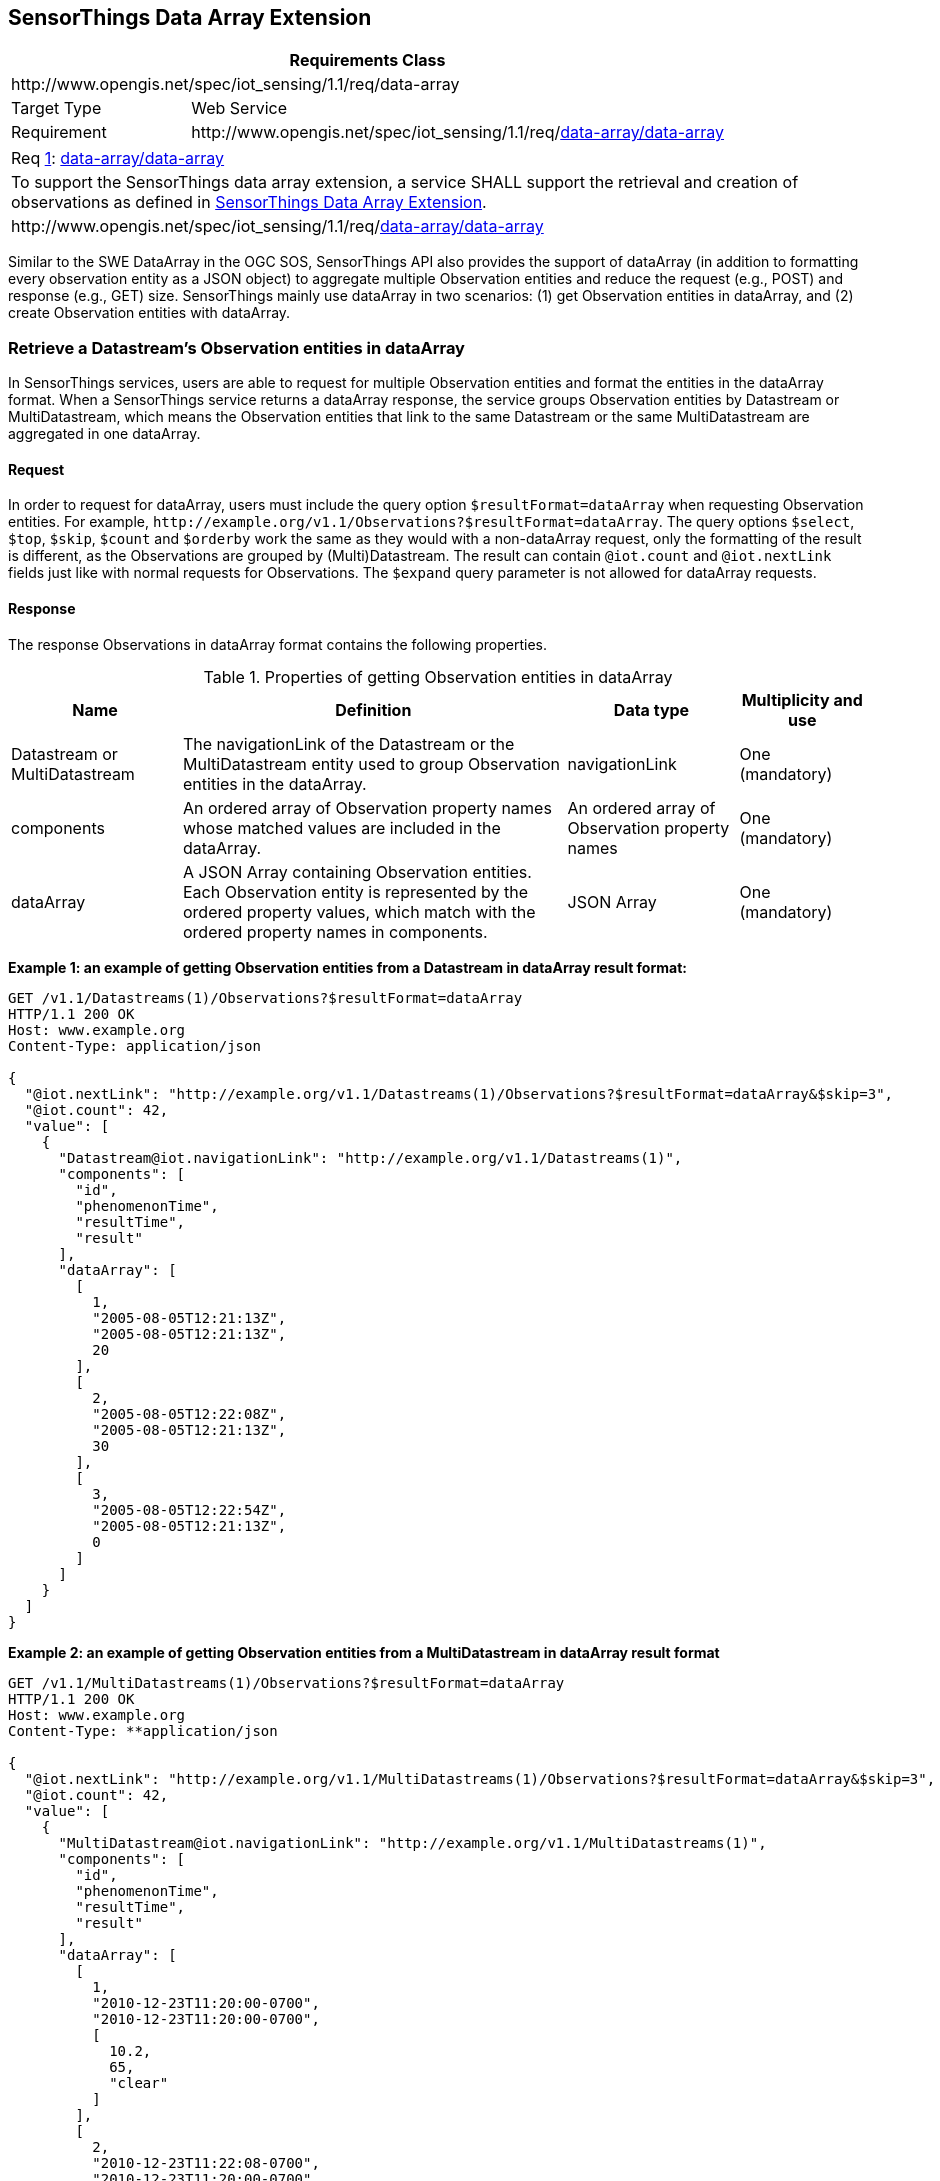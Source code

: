[[data-array-extension]]
== SensorThings Data Array Extension

[cols="25a,75a"]
|===
2+|Requirements Class

2+|\http://www.opengis.net/spec/iot_sensing/1.1/req/data-array

|Target Type
|Web Service

|Requirement
|\http://www.opengis.net/spec/iot_sensing/1.1/req/<<requirement-data-array-data-array>>
|===


[[req-data-array-data-array,{counter:req}]]
[cols="a"]
|===
|[[requirement-data-array-data-array,data-array/data-array]]
Req <<req-data-array-data-array>>: <<requirement-data-array-data-array>>

|To support the SensorThings data array extension, a service SHALL support the retrieval and creation of observations as defined in <<data-array-extension>>.
|\http://www.opengis.net/spec/iot_sensing/1.1/req/<<requirement-data-array-data-array>>
|===

Similar to the SWE DataArray in the OGC SOS, SensorThings API also provides the support of dataArray (in addition to formatting every observation entity as a JSON object) to aggregate multiple Observation entities and reduce the request (e.g., POST) and response (e.g., GET) size. SensorThings mainly use dataArray in two scenarios: (1) get Observation entities in dataArray, and (2) create Observation entities with dataArray.


[[retrieve-observation-dataarray]]
=== Retrieve a Datastream’s Observation entities in dataArray

In SensorThings services, users are able to request for multiple Observation entities and format the entities in the dataArray format. When a SensorThings service returns a dataArray response, the service groups Observation entities by Datastream or MultiDatastream, which means the Observation entities that link to the same Datastream or the same MultiDatastream are aggregated in one dataArray.


==== Request

In order to request for dataArray, users must include the query option `+$resultFormat=dataArray+` when requesting Observation entities. For example, `+http://example.org/v1.1/Observations?$resultFormat=dataArray+`. The query options `+$select+`, `+$top+`, `+$skip+`, `+$count+` and `+$orderby+` work the same as they would with a non-dataArray request, only the formatting of the result is different, as the Observations are grouped by (Multi)Datastream. The result can contain `+@iot.count+` and `+@iot.nextLink+` fields just like with normal requests for Observations. The `+$expand+` query parameter is not allowed for dataArray requests.


==== Response

The response Observations in dataArray format contains the following properties.


[[properties-getting-observation-dataarray]]
.Properties of getting Observation entities in dataArray
[cols="20a,45a,20a,15a"]
|===
|Name |Definition |Data type |Multiplicity and use

|Datastream or MultiDatastream
|The navigationLink of the Datastream or the MultiDatastream entity used to group Observation entities in the dataArray.
|navigationLink
|One (mandatory)

|components
|An ordered array of Observation property names whose matched values are included in the dataArray.
|An ordered array of Observation property names
|One (mandatory)

|dataArray
|A JSON Array containing Observation entities. Each Observation entity is represented by the ordered property values, which match with the ordered property names in components.
|JSON Array
|One (mandatory)
|===

**Example {counter:examples}: an example of getting Observation entities from a Datastream in dataArray result format:**

[source,json]
----
GET /v1.1/Datastreams(1)/Observations?$resultFormat=dataArray
HTTP/1.1 200 OK
Host: www.example.org
Content-Type: application/json

{
  "@iot.nextLink": "http://example.org/v1.1/Datastreams(1)/Observations?$resultFormat=dataArray&$skip=3",
  "@iot.count": 42,
  "value": [
    {
      "Datastream@iot.navigationLink": "http://example.org/v1.1/Datastreams(1)",
      "components": [
        "id",
        "phenomenonTime",
        "resultTime",
        "result"
      ],
      "dataArray": [
        [
          1,
          "2005-08-05T12:21:13Z",
          "2005-08-05T12:21:13Z",
          20
        ],
        [
          2,
          "2005-08-05T12:22:08Z",
          "2005-08-05T12:21:13Z",
          30
        ],
        [
          3,
          "2005-08-05T12:22:54Z",
          "2005-08-05T12:21:13Z",
          0
        ]
      ]
    }
  ]
}
----

**Example {counter:examples}: an example of getting Observation entities from a MultiDatastream in dataArray result format**

[source,json]
----
GET /v1.1/MultiDatastreams(1)/Observations?$resultFormat=dataArray
HTTP/1.1 200 OK
Host: www.example.org
Content-Type: **application/json

{
  "@iot.nextLink": "http://example.org/v1.1/MultiDatastreams(1)/Observations?$resultFormat=dataArray&$skip=3",
  "@iot.count": 42,
  "value": [
    {
      "MultiDatastream@iot.navigationLink": "http://example.org/v1.1/MultiDatastreams(1)",
      "components": [
        "id",
        "phenomenonTime",
        "resultTime",
        "result"
      ],
      "dataArray": [
        [
          1,
          "2010-12-23T11:20:00-0700",
          "2010-12-23T11:20:00-0700",
          [
            10.2,
            65,
            "clear"
          ]
        ],
        [
          2,
          "2010-12-23T11:22:08-0700",
          "2010-12-23T11:20:00-0700",
          [
            11.3,
            63,
            "clear"
          ]
        ],
        [
          3,
          "2010-12-23T11:22:54-0700",
          "2010-12-23T11:20:00-0700",
          [
            9.8,
            67,
            "clear"
          ]
        ]
      ]
    }
  ]
}
----


[[create-observation-dataarray]]
=== Create Observation entities with dataArray

Besides creating Observation entities one by one with multiple HTTP POST requests, there is a need to create multiple Observation entities with a lighter message body in a single HTTP request. In this case, a sensing system can buffer multiple Observations and send them to a SensorThings service in one HTTP request. Here we propose an Action operation CreateObservations.


==== Request

Users can invoke the CreateObservations action by sending a HTTP POST request to the SERVICE_ROOT_URL/CreateObservations.

For example, http://example.org/v1.1/CreateObservations.

The message body aggregates Observations by Datastreams, which means all the Observations linked to one Datastream SHALL be aggregated in one JSON object. The parameters of each JSON object are shown in the following table.

As an Observation links to one FeatureOfInterest, to establish the link between an Observation and a FeatureOfInterest, users should include the FeatureOfInterest ids in the dataArray. If no FeatureOfInterest id presented, the FeatureOfInterest will be created based on the Location entities of the linked Thing entity by default.


[[properties-creating-observation-dataarray]]
.Properties of creating Observation entities with dataArray
[cols="20a,45a,20a,15a"]
|===
|Name |Definition |Data type |Multiplicity and use

|Datastream
|The unique identifier of the Datasteam linking to the group of Observation entities in the dataArray.
|The unique identifier of a Datastream
|One (mandatory)

|components
|An ordered array of Observation property names whose matched values are included in the dataArray. At least the phenomenonTime and result properties SHALL be included. To establish the link between an Observation and a FeatureOfInterest, the component name is "FeatureOfInterest/id" and the FeatureOfInterest ids should be included in the dataArray array. If no FeatureOfInterest id is presented, the FeatureOfInterest will be created based on the Location entities of the linked Thing entity by default.

|An ordered array of Observation property names
|One (mandatory)

|dataArray
|A JSON Array containing Observations. Each Observation is represented by the ordered property values. The ordered property values match with the ordered property names in components.
|JSON Array
|One (mandatory)
|===

**Example {counter:examples}: example of a request for creating Observation entities in dataArray**

[source]
----
POST /v1.1/CreateObservations HTTP/1.1
Host: example.org/
Content-Type: application/json

[
  {
    "Datastream": {
      "@iot.id": 1
    },
    "components": [
      "phenomenonTime",
      "result",
      "FeatureOfInterest/id"
    ],
    "dataArray": [
      [
        "2010-12-23T10:20:00-0700",
        20,
        1
      ],
      [
        "2010-12-23T10:21:00-0700",
        30,
        1
      ]
    ]
  },
  {
    "Datastream": {
      "@iot.id": 2
    },
    "components": [
      "phenomenonTime",
      "result",
      "FeatureOfInterest/id"
    ],
    "dataArray": [
      [
        "2010-12-23T10:20:00-0700",
        65,
        1
      ],
      [
        "2010-12-23T10:21:00-0700",
        60,
        1
      ]
    ]
  }
]
----


==== Response

Upon successful completion the service SHALL respond with 201 Created. The response message body SHALL contain the URLs of the created Observation entities, where the order of URLs must match with the order of Observations in the dataArray from the request. In the case of the service having exceptions when creating individual observation entities, instead of responding with URLs, the service must specify "error" in the corresponding array element.

**Example {counter:examples}: an example of a response of creating Observation entities with dataArray**

[source,json]
----
POST /v1.1/CreateObservations HTTP/1.1
201 Created
Host: example.org
Content-Type: application/json

[
  "http://examples.org/v1.1/Observations(1)",
  "error",
  "http://examples.org/v1.1/Observations(2)"
]
----
